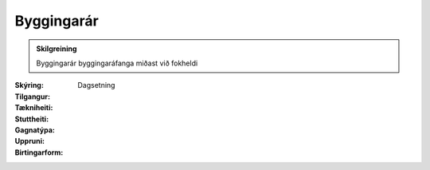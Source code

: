 Byggingarár
~~~~~~~~~~~
  
.. admonition:: Skilgreining
    :class: skilgreining
    
    Byggingarár byggingaráfanga miðast við fokheldi
  
:Skýring:
  

:Tilgangur:
  
  
:Tækniheiti:
 
 
:Stuttheiti:
 

:Gagnatýpa:
 Dagsetning
 
:Uppruni:
 
 
:Birtingarform:  